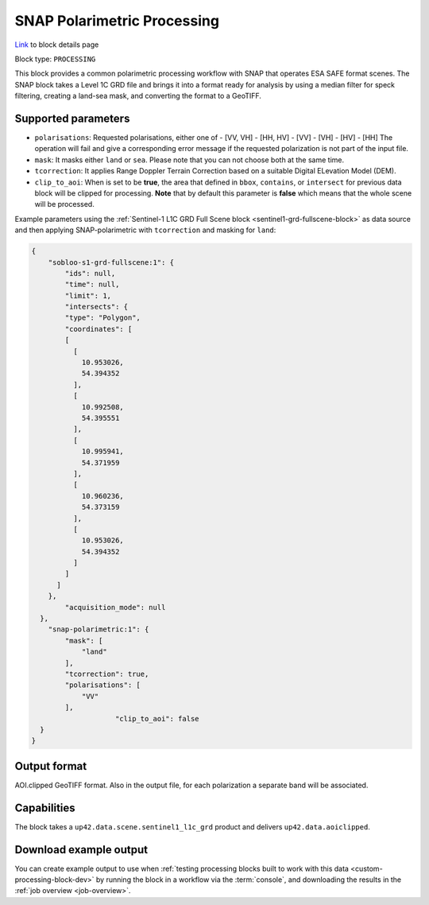 .. meta:: 
   :description: UP42 processing blocks: SNAP toolbox block
   :keywords: Sentinel 1 and 2, processing, full scene, terrain
              correction, block description 

.. _snap-polarimetric-block:

SNAP Polarimetric Processing
============================
`Link <https://marketplace.up42.com/block/8c6baae9-d50e-406c-b4ac-e211caa6229d>`_ to block details page

Block type: ``PROCESSING``

This block provides a common polarimetric processing workflow with SNAP that operates ESA SAFE format scenes. The SNAP block takes a Level 1C GRD file and brings it into a format ready for analysis by using a median filter for speck filtering, creating a land-sea mask, and converting the format to a GeoTIFF.

Supported parameters
--------------------

* ``polarisations``: Requested polarisations, either one of
  - [VV, VH]
  - [HH, HV]
  - [VV]
  - [VH]
  - [HV]
  - [HH]
  The operation will fail and give a corresponding error message if the requested polarization is not
  part of the input file.
* ``mask``: It masks either ``land`` or ``sea``. Please note that you can not choose both at the same time.
* ``tcorrection``: It applies Range Doppler Terrain Correction based on a suitable Digital ELevation Model (DEM).
* ``clip_to_aoi``: When is set to be **true**, the area that defined in ``bbox``, ``contains``, or ``intersect`` for previous data block will be clipped for processing. **Note** that by default this parameter is **false** which means that the whole scene will be processed.

Example parameters using the
:ref:`Sentinel-1 L1C GRD Full Scene block <sentinel1-grd-fullscene-block>` as
data source and then applying SNAP-polarimetric with ``tcorrection``
and masking for ``land``:

.. code-block:: javascript

    {
        "sobloo-s1-grd-fullscene:1": {
            "ids": null,
            "time": null,
            "limit": 1,
            "intersects": {
            "type": "Polygon",
            "coordinates": [
            [
              [
                10.953026,
                54.394352
              ],
              [
                10.992508,
                54.395551
              ],
              [
                10.995941,
                54.371959
              ],
              [
                10.960236,
                54.373159
              ],
              [
                10.953026,
                54.394352
              ]
            ]
          ]
        },
            "acquisition_mode": null
      },
        "snap-polarimetric:1": {
            "mask": [
                "land"
            ],
            "tcorrection": true,
            "polarisations": [
                "VV"
            ],
			"clip_to_aoi": false
      }
    }


Output format
-------------

AOI.clipped GeoTIFF format. Also in the output file, for each
polarization a separate band will be associated.

Capabilities
------------

The block takes a ``up42.data.scene.sentinel1_l1c_grd`` product and
delivers ``up42.data.aoiclipped``.


Download example output
-----------------------

You can create example output to use when :ref:`testing processing
blocks built to work with this data <custom-processing-block-dev>` by
running the block in a workflow via the :term:`console`, and
downloading the results in the :ref:`job overview <job-overview>`.

